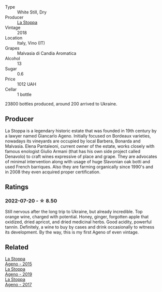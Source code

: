 #+attr_html: :class wine-main-image
[[file:/images/30/0f65a6-f3a7-413d-8e8f-4b06abb5f11d/2022-07-21-07-25-15-A4CFA21A-346D-4FEC-8702-7CF7A154CE73-1-105-c.webp]]

- Type :: White Still, Dry
- Producer :: [[barberry:/producers/e852c48c-eb2b-48ec-90f2-1ac7f0203073][La Stoppa]]
- Vintage :: 2018
- Location :: Italy, Vino (IT)
- Grapes :: Malvasia di Candia Aromatica
- Alcohol :: 13
- Sugar :: 0.6
- Price :: 1012 UAH
- Cellar :: 1 bottle

23800 bottles produced, around 200 arrived to Ukraine.

** Producer

La Stoppa is a legendary historic estate that was founded in 19th century by a lawyer named Giancarlo Ageno. Initially focused on Bordeaux varieties, nowadays its vineyards are occupied by local Barbera, Bonarda and Malvasia. Elena Pantaleoni, current owner of the estate, works closely with famous enologist Giulio Armani (that has his own side project called Denavolo) to craft wines expressive of place and grape. They are advocates of minimal intervention along with usage of huge Slavonian oak botti and used French barriques. Also they are farming organically since 1990's and in 2008 they even acquired proper certification.

** Ratings

*** 2022-07-20 - ☆ 8.50

Still nervous after the long trip to Ukraine, but already incredible. Top orange wine, charged with potential. Honey, ginger, forgotten apple that oxidized, dried apricot, and dried medicinal herbs. Good acidity, powerful tannin. Definitely, a wine to buy by cases and drink occasionally to witness its development. By the way, this is my first Ageno of even vintage.

** Related

#+begin_export html
<div class="flex-container">
  <a class="flex-item flex-item-left" href="/wines/1f4e920e-bfd4-4624-8445-fa8480962c17.html">
    <section class="h text-small text-lighter">La Stoppa</section>
    <section class="h text-bolder">Ageno - 2015</section>
  </a>

  <a class="flex-item flex-item-right" href="/wines/d760ef98-0e8f-457e-8e0c-d102169fe4bd.html">
    <section class="h text-small text-lighter">La Stoppa</section>
    <section class="h text-bolder">Ageno - 2019</section>
  </a>

  <a class="flex-item flex-item-left" href="/wines/f72778c8-5571-403e-a386-20cffdbf1459.html">
    <section class="h text-small text-lighter">La Stoppa</section>
    <section class="h text-bolder">Ageno - 2017</section>
  </a>

</div>
#+end_export
